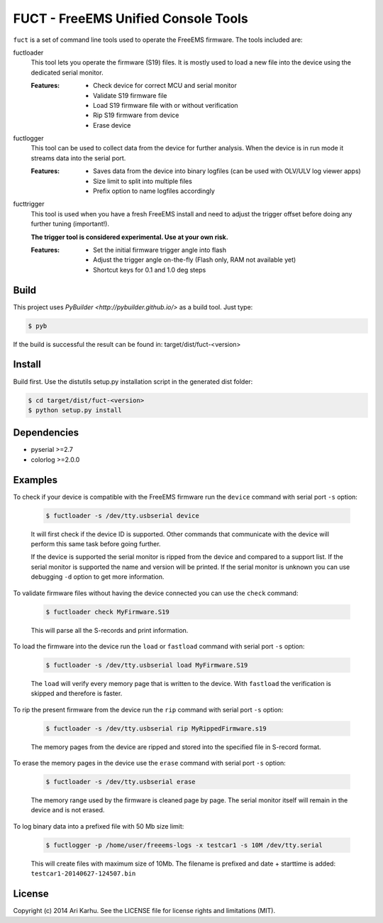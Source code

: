 ====================================
FUCT - FreeEMS Unified Console Tools
====================================

``fuct`` is a set of command line tools used to operate the FreeEMS firmware. The tools included are:

fuctloader
    This tool lets you operate the firmware (S19) files. It is mostly used to load a new file into the device using the dedicated serial monitor.

    :Features:
        * Check device for correct MCU and serial monitor
        * Validate S19 firmware file
        * Load S19 firmware file with or without verification
        * Rip S19 firmware from device
        * Erase device

fuctlogger
    This tool can be used to collect data from the device for further analysis. When the device is in run mode it streams data into the serial port.

    :Features:
        * Saves data from the device into binary logfiles (can be used with OLV/ULV log viewer apps)
        * Size limit to split into multiple files
        * Prefix option to name logfiles accordingly

fucttrigger
    This tool is used when you have a fresh FreeEMS install and need to adjust the trigger offset before doing any further tuning (important!).

    **The trigger tool is considered experimental. Use at your own risk.**

    :Features:
        * Set the initial firmware trigger angle into flash
        * Adjust the trigger angle on-the-fly (Flash only, RAM not available yet)
        * Shortcut keys for 0.1 and 1.0 deg steps

Build
-----

This project uses `PyBuilder <http://pybuilder.github.io/>` as a build tool. Just type:

.. code-block:: bash

    $ pyb

If the build is successful the result can be found in: target/dist/fuct-<version>

Install
-------

Build first. Use the distutils setup.py installation script in the generated dist folder:

.. code-block:: bash

    $ cd target/dist/fuct-<version>
    $ python setup.py install

Dependencies
------------

* pyserial >=2.7
* colorlog >=2.0.0

Examples
---------------

To check if your device is compatible with the FreeEMS firmware run the ``device`` command with serial port ``-s`` option:

    .. code-block:: bash

        $ fuctloader -s /dev/tty.usbserial device

    It will first check if the device ID is supported. Other commands that communicate with the device will perform
    this same task before going further.

    If the device is supported the serial monitor is ripped from the device and compared to a support list. If the serial
    monitor is supported the name and version will be printed. If the serial monitor is unknown you can use debugging
    ``-d`` option to get more information.

To validate firmware files without having the device connected you can use the ``check`` command:

    .. code-block:: bash

        $ fuctloader check MyFirmware.S19

    This will parse all the S-records and print information.

To load the firmware into the device run the ``load`` or ``fastload`` command with serial port ``-s`` option:

    .. code-block:: bash

        $ fuctloader -s /dev/tty.usbserial load MyFirmware.S19

    The ``load`` will verify every memory page that is written to the device. With ``fastload`` the verification is skipped
    and therefore is faster.

To rip the present firmware from the device run the ``rip`` command with serial port ``-s`` option:

    .. code-block:: bash

        $ fuctloader -s /dev/tty.usbserial rip MyRippedFirmware.s19

    The memory pages from the device are ripped and stored into the specified file in S-record format.

To erase the memory pages in the device use the ``erase`` command with serial port ``-s`` option:

    .. code-block:: bash

        $ fuctloader -s /dev/tty.usbserial erase

    The memory range used by the firmware is cleaned page by page. The serial monitor itself will remain in the device and
    is not erased.

To log binary data into a prefixed file with 50 Mb size limit:

    .. code-block:: bash

        $ fuctlogger -p /home/user/freeems-logs -x testcar1 -s 10M /dev/tty.serial

    This will create files with maximum size of 10Mb. The filename is prefixed and date + starttime is added: ``testcar1-20140627-124507.bin``



License
-------
Copyright (c) 2014 Ari Karhu. See the LICENSE file for license rights and limitations (MIT).